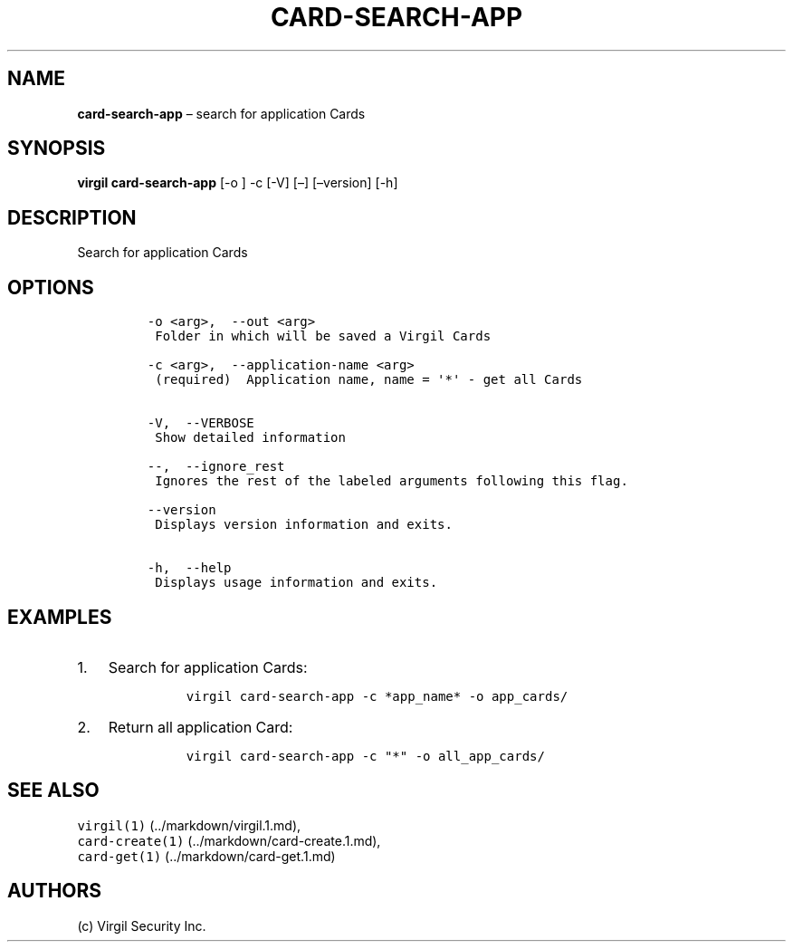.\" Automatically generated by Pandoc 1.16.0.2
.\"
.TH "CARD\-SEARCH\-APP" "1" "February 29, 2016" "Virgil Security CLI (2.0.0)" "Virgil"
.hy
.SH NAME
.PP
\f[B]card\-search\-app\f[] \[en] search for application Cards
.SH SYNOPSIS
.PP
\f[B]virgil card\-search\-app\f[] [\-o ] \-c [\-V] [\[en]]
[\[en]version] [\-h]
.SH DESCRIPTION
.PP
Search for application Cards
.SH OPTIONS
.IP
.nf
\f[C]
\-o\ <arg>,\ \ \-\-out\ <arg>
\ Folder\ in\ which\ will\ be\ saved\ a\ Virgil\ Cards

\-c\ <arg>,\ \ \-\-application\-name\ <arg>
\ (required)\ \ Application\ name,\ name\ =\ \[aq]*\[aq]\ \-\ get\ all\ Cards


\-V,\ \ \-\-VERBOSE
\ Show\ detailed\ information

\-\-,\ \ \-\-ignore_rest
\ Ignores\ the\ rest\ of\ the\ labeled\ arguments\ following\ this\ flag.

\-\-version
\ Displays\ version\ information\ and\ exits.

\-h,\ \ \-\-help
\ Displays\ usage\ information\ and\ exits.
\f[]
.fi
.SH EXAMPLES
.IP "1." 3
Search for application Cards:
.RS 4
.IP
.nf
\f[C]
virgil\ card\-search\-app\ \-c\ *app_name*\ \-o\ app_cards/
\f[]
.fi
.RE
.IP "2." 3
Return all application Card:
.RS 4
.IP
.nf
\f[C]
virgil\ card\-search\-app\ \-c\ "*"\ \-o\ all_app_cards/
\f[]
.fi
.RE
.SH SEE ALSO
.PP
\f[C]virgil(1)\f[] (../markdown/virgil.1.md),
.PD 0
.P
.PD
\f[C]card\-create(1)\f[] (../markdown/card-create.1.md),
.PD 0
.P
.PD
\f[C]card\-get(1)\f[] (../markdown/card-get.1.md)
.SH AUTHORS
(c) Virgil Security Inc.
